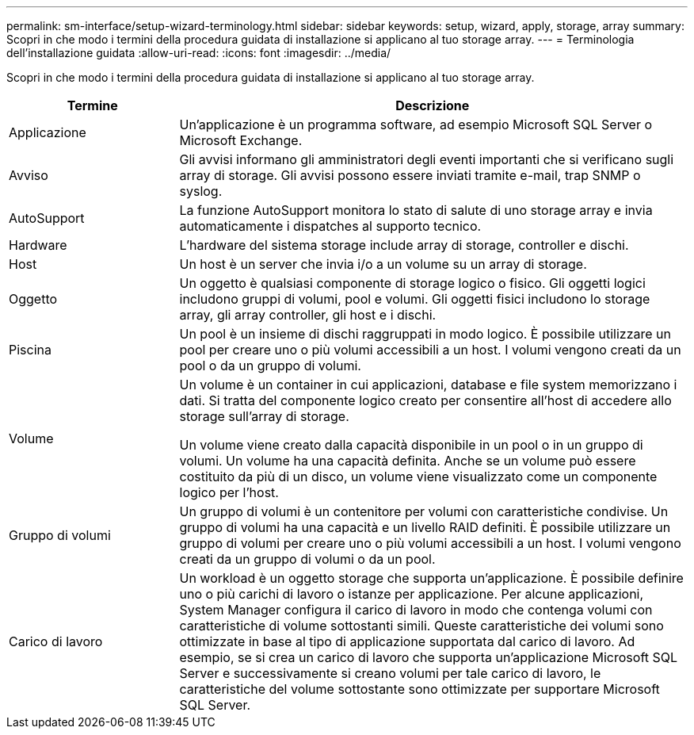 ---
permalink: sm-interface/setup-wizard-terminology.html 
sidebar: sidebar 
keywords: setup, wizard, apply, storage, array 
summary: Scopri in che modo i termini della procedura guidata di installazione si applicano al tuo storage array. 
---
= Terminologia dell'installazione guidata
:allow-uri-read: 
:icons: font
:imagesdir: ../media/


[role="lead"]
Scopri in che modo i termini della procedura guidata di installazione si applicano al tuo storage array.

[cols="1a,3a"]
|===
| Termine | Descrizione 


 a| 
Applicazione
 a| 
Un'applicazione è un programma software, ad esempio Microsoft SQL Server o Microsoft Exchange.



 a| 
Avviso
 a| 
Gli avvisi informano gli amministratori degli eventi importanti che si verificano sugli array di storage. Gli avvisi possono essere inviati tramite e-mail, trap SNMP o syslog.



 a| 
AutoSupport
 a| 
La funzione AutoSupport monitora lo stato di salute di uno storage array e invia automaticamente i dispatches al supporto tecnico.



 a| 
Hardware
 a| 
L'hardware del sistema storage include array di storage, controller e dischi.



 a| 
Host
 a| 
Un host è un server che invia i/o a un volume su un array di storage.



 a| 
Oggetto
 a| 
Un oggetto è qualsiasi componente di storage logico o fisico. Gli oggetti logici includono gruppi di volumi, pool e volumi. Gli oggetti fisici includono lo storage array, gli array controller, gli host e i dischi.



 a| 
Piscina
 a| 
Un pool è un insieme di dischi raggruppati in modo logico. È possibile utilizzare un pool per creare uno o più volumi accessibili a un host. I volumi vengono creati da un pool o da un gruppo di volumi.



 a| 
Volume
 a| 
Un volume è un container in cui applicazioni, database e file system memorizzano i dati. Si tratta del componente logico creato per consentire all'host di accedere allo storage sull'array di storage.

Un volume viene creato dalla capacità disponibile in un pool o in un gruppo di volumi. Un volume ha una capacità definita. Anche se un volume può essere costituito da più di un disco, un volume viene visualizzato come un componente logico per l'host.



 a| 
Gruppo di volumi
 a| 
Un gruppo di volumi è un contenitore per volumi con caratteristiche condivise. Un gruppo di volumi ha una capacità e un livello RAID definiti. È possibile utilizzare un gruppo di volumi per creare uno o più volumi accessibili a un host. I volumi vengono creati da un gruppo di volumi o da un pool.



 a| 
Carico di lavoro
 a| 
Un workload è un oggetto storage che supporta un'applicazione. È possibile definire uno o più carichi di lavoro o istanze per applicazione. Per alcune applicazioni, System Manager configura il carico di lavoro in modo che contenga volumi con caratteristiche di volume sottostanti simili. Queste caratteristiche dei volumi sono ottimizzate in base al tipo di applicazione supportata dal carico di lavoro. Ad esempio, se si crea un carico di lavoro che supporta un'applicazione Microsoft SQL Server e successivamente si creano volumi per tale carico di lavoro, le caratteristiche del volume sottostante sono ottimizzate per supportare Microsoft SQL Server.

|===